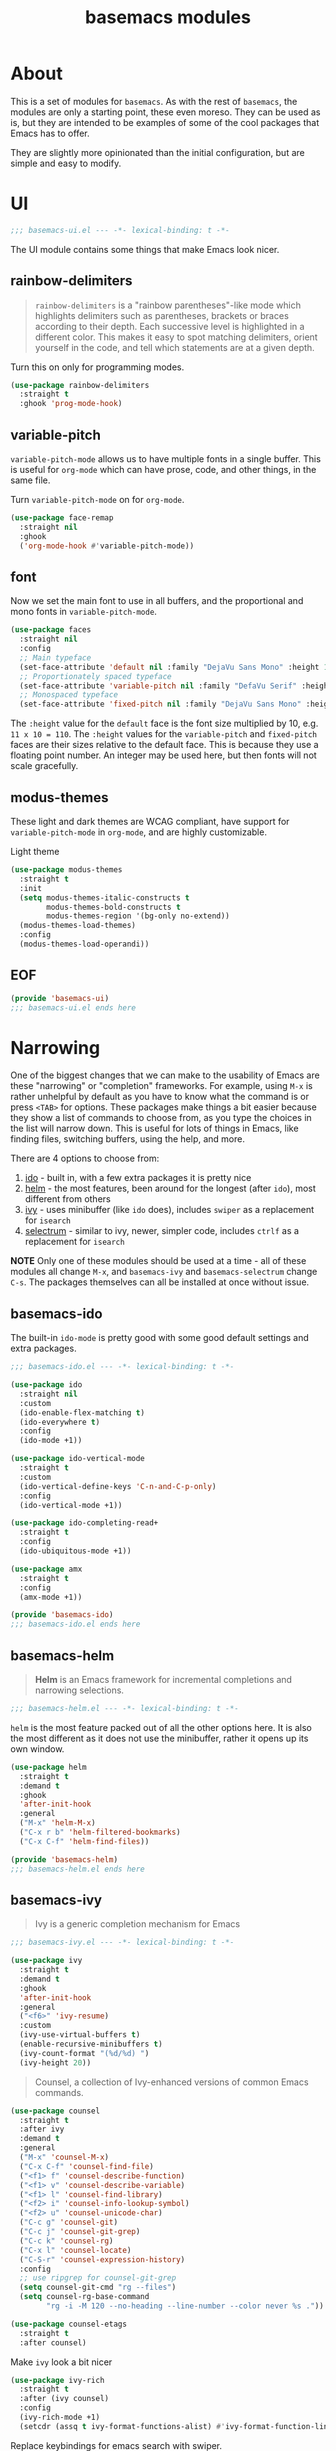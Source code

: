 #+TITLE: basemacs modules

* About
This is a set of modules for =basemacs=. As with the rest of =basemacs=, the modules are only a starting point, these even moreso. They can be used as is, but they are intended to be examples of some of the cool packages that Emacs has to offer.

They are slightly more opinionated than the initial configuration, but are simple and easy to modify.
* UI
#+begin_src emacs-lisp :tangle lisp/basemacs-ui.el
  ;;; basemacs-ui.el --- -*- lexical-binding: t -*-
#+end_src

The UI module contains some things that make Emacs look nicer.
** rainbow-delimiters
#+begin_quote
=rainbow-delimiters= is a "rainbow parentheses"-like mode which highlights delimiters such as parentheses, brackets or braces according to their depth. Each successive level is highlighted in a different color. This makes it easy to spot matching delimiters, orient yourself in the code, and tell which statements are at a given depth.
#+end_quote

Turn this on only for programming modes.
#+begin_src emacs-lisp :tangle lisp/basemacs-ui.el
  (use-package rainbow-delimiters
    :straight t
    :ghook 'prog-mode-hook)
#+end_src
** variable-pitch
=variable-pitch-mode= allows us to have multiple fonts in a single buffer. This is useful for =org-mode= which can have prose, code, and other things, in the same file.

Turn =variable-pitch-mode= on for =org-mode=.
#+begin_src emacs-lisp :tangle lisp/basemacs-ui.el
  (use-package face-remap
    :straight nil
    :ghook
    ('org-mode-hook #'variable-pitch-mode))
#+end_src
** font
Now we set the main font to use in all buffers, and the proportional and mono fonts in =variable-pitch-mode=.
#+begin_src emacs-lisp :tangle lisp/basemacs-ui.el
  (use-package faces
    :straight nil
    :config
    ;; Main typeface
    (set-face-attribute 'default nil :family "DejaVu Sans Mono" :height 110)
    ;; Proportionately spaced typeface
    (set-face-attribute 'variable-pitch nil :family "DefaVu Serif" :height 1.0)
    ;; Monospaced typeface
    (set-face-attribute 'fixed-pitch nil :family "DejaVu Sans Mono" :height 1.0))
#+end_src

The =:height= value for the =default= face is the font size multiplied by 10, e.g. =11 x 10 = 110=. The =:height= values for the =variable-pitch= and =fixed-pitch= faces are their sizes relative to the default face. This is because they use a floating point number. An integer may be used here, but then fonts will not scale gracefully.
** modus-themes
These light and dark themes are WCAG compliant, have support for =variable-pitch-mode= in =org-mode=, and are highly customizable.

Light theme
#+begin_src emacs-lisp :tangle lisp/basemacs-ui.el
  (use-package modus-themes
    :straight t
    :init
    (setq modus-themes-italic-constructs t
          modus-themes-bold-constructs t
          modus-themes-region '(bg-only no-extend))
    (modus-themes-load-themes)
    :config
    (modus-themes-load-operandi))
#+end_src
** EOF
#+begin_src emacs-lisp :tangle lisp/basemacs-ui.el
  (provide 'basemacs-ui)
  ;;; basemacs-ui.el ends here
#+end_src
* Narrowing
One of the biggest changes that we can make to the usability of Emacs are these "narrowing" or "completion" frameworks. For example, using =M-x= is rather unhelpful by default as you have to know what the command is or press =<TAB>= for options. These packages make things a bit easier because they show a list of commands to choose from, as you type the choices in the list will narrow down. This is useful for lots of things in Emacs, like finding files, switching buffers, using the help, and more.

There are 4 options to choose from:
1. [[https://www.gnu.org/software/emacs/manual/html_mono/ido.html][ido]] - built in, with a few extra packages it is pretty nice
2. [[https://emacs-helm.github.io/helm/][helm]] - the most features, been around for the longest (after =ido=), most different from others
3. [[https://github.com/abo-abo/swiper][ivy]] - uses minibuffer (like =ido= does), includes =swiper= as a replacement for =isearch=
4. [[https://github.com/raxod502/selectrum][selectrum]] - similar to ivy, newer, simpler code, includes =ctrlf= as a replacement for =isearch=

*NOTE* Only one of these modules should be used at a time - all of these modules all change =M-x=, and =basemacs-ivy= and =basemacs-selectrum= change =C-s=. The packages themselves can all be installed at once without issue.
** basemacs-ido
The built-in =ido-mode= is pretty good with some good default settings and extra packages.

#+begin_src emacs-lisp :tangle lisp/basemacs-ido.el
  ;;; basemacs-ido.el --- -*- lexical-binding: t -*-
#+end_src


#+begin_src emacs-lisp :tangle lisp/basemacs-ido.el
  (use-package ido
    :straight nil
    :custom
    (ido-enable-flex-matching t)
    (ido-everywhere t)
    :config
    (ido-mode +1))
#+end_src

#+begin_src emacs-lisp :tangle lisp/basemacs-ido.el
  (use-package ido-vertical-mode
    :straight t
    :custom
    (ido-vertical-define-keys 'C-n-and-C-p-only)
    :config
    (ido-vertical-mode +1))
#+end_src

#+begin_src emacs-lisp :tangle lisp/basemacs-ido.el
  (use-package ido-completing-read+
    :straight t
    :config
    (ido-ubiquitous-mode +1))
#+end_src

#+begin_src emacs-lisp :tangle lisp/basemacs-ido.el
  (use-package amx
    :straight t
    :config
    (amx-mode +1))
#+end_src

#+begin_src emacs-lisp :tangle lisp/basemacs-ido.el
  (provide 'basemacs-ido)
  ;;; basemacs-ido.el ends here
#+end_src
** basemacs-helm
#+begin_quote
*Helm* is an Emacs framework for incremental completions and narrowing selections.
#+end_quote

#+begin_src emacs-lisp :tangle lisp/basemacs-helm.el
  ;;; basemacs-helm.el --- -*- lexical-binding: t -*-
#+end_src

=helm= is the most feature packed out of all the other options here. It is also the most different as it does not use the minibuffer, rather it opens up its own window.
#+begin_src emacs-lisp :tangle lisp/basemacs-helm.el
  (use-package helm
    :straight t
    :demand t
    :ghook
    'after-init-hook
    :general
    ("M-x" 'helm-M-x)
    ("C-x r b" 'helm-filtered-bookmarks)
    ("C-x C-f" 'helm-find-files))

  (provide 'basemacs-helm)
  ;;; basemacs-helm.el ends here
#+end_src
** basemacs-ivy
#+begin_quote
Ivy is a generic completion mechanism for Emacs
#+end_quote

#+begin_src emacs-lisp :tangle lisp/basemacs-ivy.el
  ;;; basemacs-ivy.el --- -*- lexical-binding: t -*-
#+end_src

#+BEGIN_SRC emacs-lisp :tangle lisp/basemacs-ivy.el
  (use-package ivy
    :straight t
    :demand t
    :ghook
    'after-init-hook
    :general
    ("<f6>" 'ivy-resume)
    :custom
    (ivy-use-virtual-buffers t)
    (enable-recursive-minibuffers t)
    (ivy-count-format "(%d/%d) ")
    (ivy-height 20))
#+END_SRC

#+BEGIN_QUOTE
Counsel, a collection of Ivy-enhanced versions of common Emacs commands.
#+END_QUOTE
#+BEGIN_SRC emacs-lisp :tangle lisp/basemacs-ivy.el
  (use-package counsel
    :straight t
    :after ivy
    :demand t
    :general
    ("M-x" 'counsel-M-x)
    ("C-x C-f" 'counsel-find-file)
    ("<f1> f" 'counsel-describe-function)
    ("<f1> v" 'counsel-describe-variable)
    ("<f1> l" 'counsel-find-library)
    ("<f2> i" 'counsel-info-lookup-symbol)
    ("<f2> u" 'counsel-unicode-char)
    ("C-c g" 'counsel-git)
    ("C-c j" 'counsel-git-grep)
    ("C-c k" 'counsel-rg)
    ("C-x l" 'counsel-locate)
    ("C-S-r" 'counsel-expression-history)
    :config
    ;; use ripgrep for counsel-git-grep
    (setq counsel-git-cmd "rg --files")
    (setq counsel-rg-base-command
          "rg -i -M 120 --no-heading --line-number --color never %s ."))
#+END_SRC

#+BEGIN_SRC emacs-lisp :tangle lisp/basemacs-ivy.el
  (use-package counsel-etags
    :straight t
    :after counsel)
#+END_SRC

Make =ivy= look a bit nicer
#+BEGIN_SRC emacs-lisp :tangle lisp/basemacs-ivy.el
  (use-package ivy-rich
    :straight t
    :after (ivy counsel)
    :config
    (ivy-rich-mode +1)
    (setcdr (assq t ivy-format-functions-alist) #'ivy-format-function-line))
#+END_SRC

Replace keybindings for emacs search with swiper.
#+BEGIN_SRC emacs-lisp :tangle lisp/basemacs-ivy.el
  (use-package swiper
    :straight t
    :after ivy
    :general
    ("C-s" 'swiper))
#+END_SRC

#+begin_src emacs-lisp :tangle lisp/basemacs-ivy.el
  (provide 'basemacs-ivy)
  ;;; basemacs-ivy.el ends here
#+end_src
** basemacs-selectrum
=selectrum= is the newest out of all the options, it is similar to ivy but with simpler code, and it was created by the author of =straight.el=.
#+begin_src emacs-lisp :tangle lisp/basemacs-selectrum.el
  ;;; basemacs-selectrum.el --- -*- lexical-binding: t -*-
#+end_src

#+begin_src emacs-lisp :tangle lisp/basemacs-selectrum.el
  (use-package selectrum
    :straight t
    :demand t
    :ghook
    'after-init-hook)

  (use-package prescient
    :straight t
    :after selectrum
    :config
    (prescient-persist-mode +1))

  (use-package selectrum-prescient
    :straight t
    :after (selectrum prescient)
    :config
    (selectrum-prescient-mode +1))

  (use-package ctrlf
    :straight t
    :config
    (ctrlf-mode +1))

  (provide 'basemacs-selectrum)
  ;;; basemacs-selectrum.el ends here
#+end_src
* Vim Emulation
Go to the dark side with =evil= and get near perfect =vim= emulation.
#+begin_src emacs-lisp :tangle lisp/basemacs-evil.el
  ;;; basemacs-evil.el --- -*- lexical-binding: t -*-
#+end_src

Set the leader keys to =SPC=, e.g. Doom/Spacemacs.
#+begin_src emacs-lisp :lexical t :tangle init.el
  (use-package emacs
    :straight (:type built-in)
    :custom
    (basemacs-leader "SPC")
    (basemacs-local-leader "SPC m"))
#+end_src

Evil mode is vim in emacs! Using =undo-fu= here instead of =undo-tree= as I have found that =undo-fu= seems to be quicker and less buggy than =undo-tree=.
#+BEGIN_SRC emacs-lisp :tangle lisp/basemacs-evil.el
  (use-package evil
    :straight t
    :init
    (use-package undo-fu :straight t)
    :custom
    (evil-want-keybinding nil)  ;; evil-collection assumes this
    (evil-undo-system 'undo-fu)
    :config
    (evil-mode +1))
#+END_SRC

Use evil bindings in various modes.
#+BEGIN_SRC emacs-lisp :tangle lisp/basemacs-evil.el
  (use-package evil-collection
    :straight t
    :after evil
    :config
    (evil-collection-init))
#+END_SRC

surround.vim emulation.
#+BEGIN_SRC emacs-lisp :tangle lisp/basemacs-evil.el
  (use-package evil-surround
    :straight t
    :after evil
    :config
    (global-evil-surround-mode 1))
#+END_SRC

vim-commentary emulation.
#+begin_src emacs-lisp :tangle lisp/basemacs-evil.el
  (use-package evil-commentary
    :straight t
    :config
    (evil-commentary-mode 1))
#+end_src

#+begin_src emacs-lisp :tangle lisp/basemacs-evil.el
  (provide 'basemacs-evil)
  ;;; basemacs-evil.el ends here
#+end_src
* Programming
Programming is probably the main reason most people use Emacs, so there are lots of settings and packages for it.
** General Code
Two of the most important features for me while coding are autocompletion and error checking/linting. Here is a simple setup that provides that.
#+begin_src emacs-lisp :tangle lisp/basemacs-code.el
  ;;; basemacs-code.el --- -*- lexical-binding: t -*-
#+end_src

#+begin_quote
Company is a text completion framework for Emacs.
#+end_quote

=company= is essentially the standard package that is used for code completion. It works decently out of the box, has backends for nearly all languages, and is integrated with LSP.

#+begin_src emacs-lisp :tangle lisp/basemacs-code.el
  (use-package company
    :straight t
    :config
    (global-company-mode +1))
#+end_src

#+begin_quote
Flycheck is a modern on-the-fly syntax checking extension for GNU Emacs
#+end_quote

Flycheck works out of the box for just about everything and is integrated with lots of other packages.

#+begin_src emacs-lisp :tangle lisp/kpav-code.el
  (use-package flycheck
    :straight t
    :config
    (global-flycheck-mode +1))
#+end_src

#+begin_src emacs-lisp :tangle lisp/basemacs-code.el
  (provide 'basemacs-code)
  ;;; basemacs-code.el ends here
#+end_src
